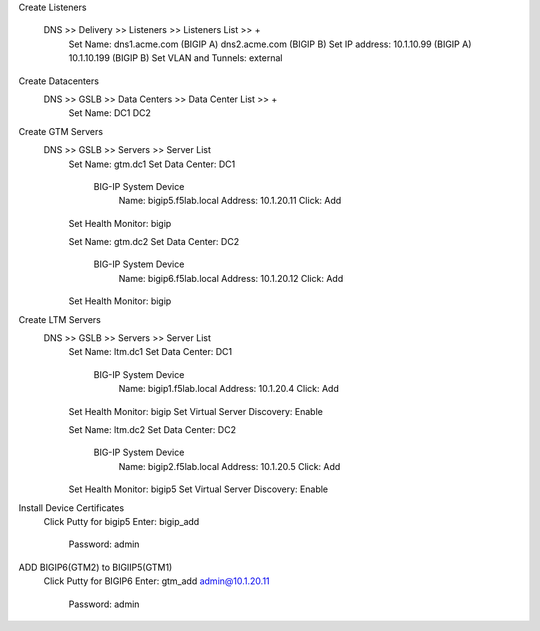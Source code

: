 
Create Listeners 

    DNS >> Delivery >> Listeners >> Listeners List >> +
        Set Name:                dns1.acme.com (BIGIP A)     dns2.acme.com (BIGIP B)
        Set IP address:          10.1.10.99 (BIGIP A)        10.1.10.199 (BIGIP B)
        Set VLAN and Tunnels:    external

Create Datacenters
    DNS >> GSLB >> Data Centers >> Data Center List >> +
        Set Name:       DC1     DC2

Create GTM Servers
    DNS >> GSLB >> Servers >> Server List
        Set Name: gtm.dc1
        Set Data Center: DC1

            BIG-IP System Device
                Name: bigip5.f5lab.local
                Address: 10.1.20.11
                Click: Add

        Set Health Monitor: bigip


        Set Name: gtm.dc2
        Set Data Center: DC2

            BIG-IP System Device
                Name: bigip6.f5lab.local
                Address: 10.1.20.12
                Click: Add

        Set Health Monitor: bigip

Create LTM Servers        
    DNS >> GSLB >> Servers >> Server List
        Set Name: ltm.dc1
        Set Data Center: DC1

            BIG-IP System Device
                Name: bigip1.f5lab.local
                Address: 10.1.20.4
                Click: Add

        Set Health Monitor: bigip
        Set Virtual Server Discovery: Enable


        Set Name: ltm.dc2
        Set Data Center: DC2

            BIG-IP System Device
                Name: bigip2.f5lab.local
                Address: 10.1.20.5
                Click: Add

        Set Health Monitor: bigip5
        Set Virtual Server Discovery: Enable

Install Device Certificates
    Click Putty for bigip5
    Enter: bigip_add
        Password: admin

ADD BIGIP6(GTM2) to BIGIIP5(GTM1)
    Click Putty for BIGIP6
    Enter: gtm_add admin@10.1.20.11
        Password: admin

